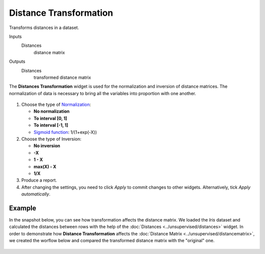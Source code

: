 Distance Transformation
=======================

Transforms distances in a dataset.

Inputs
    Distances
        distance matrix

Outputs
    Distances
        transformed distance matrix


The **Distances Transformation** widget is used for the normalization and inversion of distance matrices. The normalization of data is necessary to bring all the variables into proportion with one another. 

.. figure:: images/DistanceTransformation-stamped.png 

1. Choose the type of `Normalization <https://en.wikipedia.org/wiki/Normalization_(statistics)>`_:

   - **No normalization**
   - **To interval [0, 1]**
   - **To interval [-1, 1]**
   - `Sigmoid function <https://en.wikipedia.org/wiki/Sigmoid_function>`_: 1/(1+exp(-X)) 

2. Choose the type of Inversion: 

   - **No inversion**
   - **-X**
   - **1 - X**
   - **max(X) - X**
   - **1/X**

3. Produce a report. 
4. After changing the settings, you need to click *Apply* to commit changes to other widgets. Alternatively, tick *Apply automatically*.

Example
-------

In the snapshot below, you can see how transformation affects the distance matrix. We loaded the *Iris* dataset and calculated the distances between rows with the help of the :doc:`Distances <../unsupervised/distances>` widget. In order to demonstrate how **Distance Transformation** affects the :doc:`Distance Matrix <../unsupervised/distancematrix>`, we created the worflow below and compared the transformed distance matrix with the "original" one. 

.. figure:: images/DistanceTransformation-Example.png
